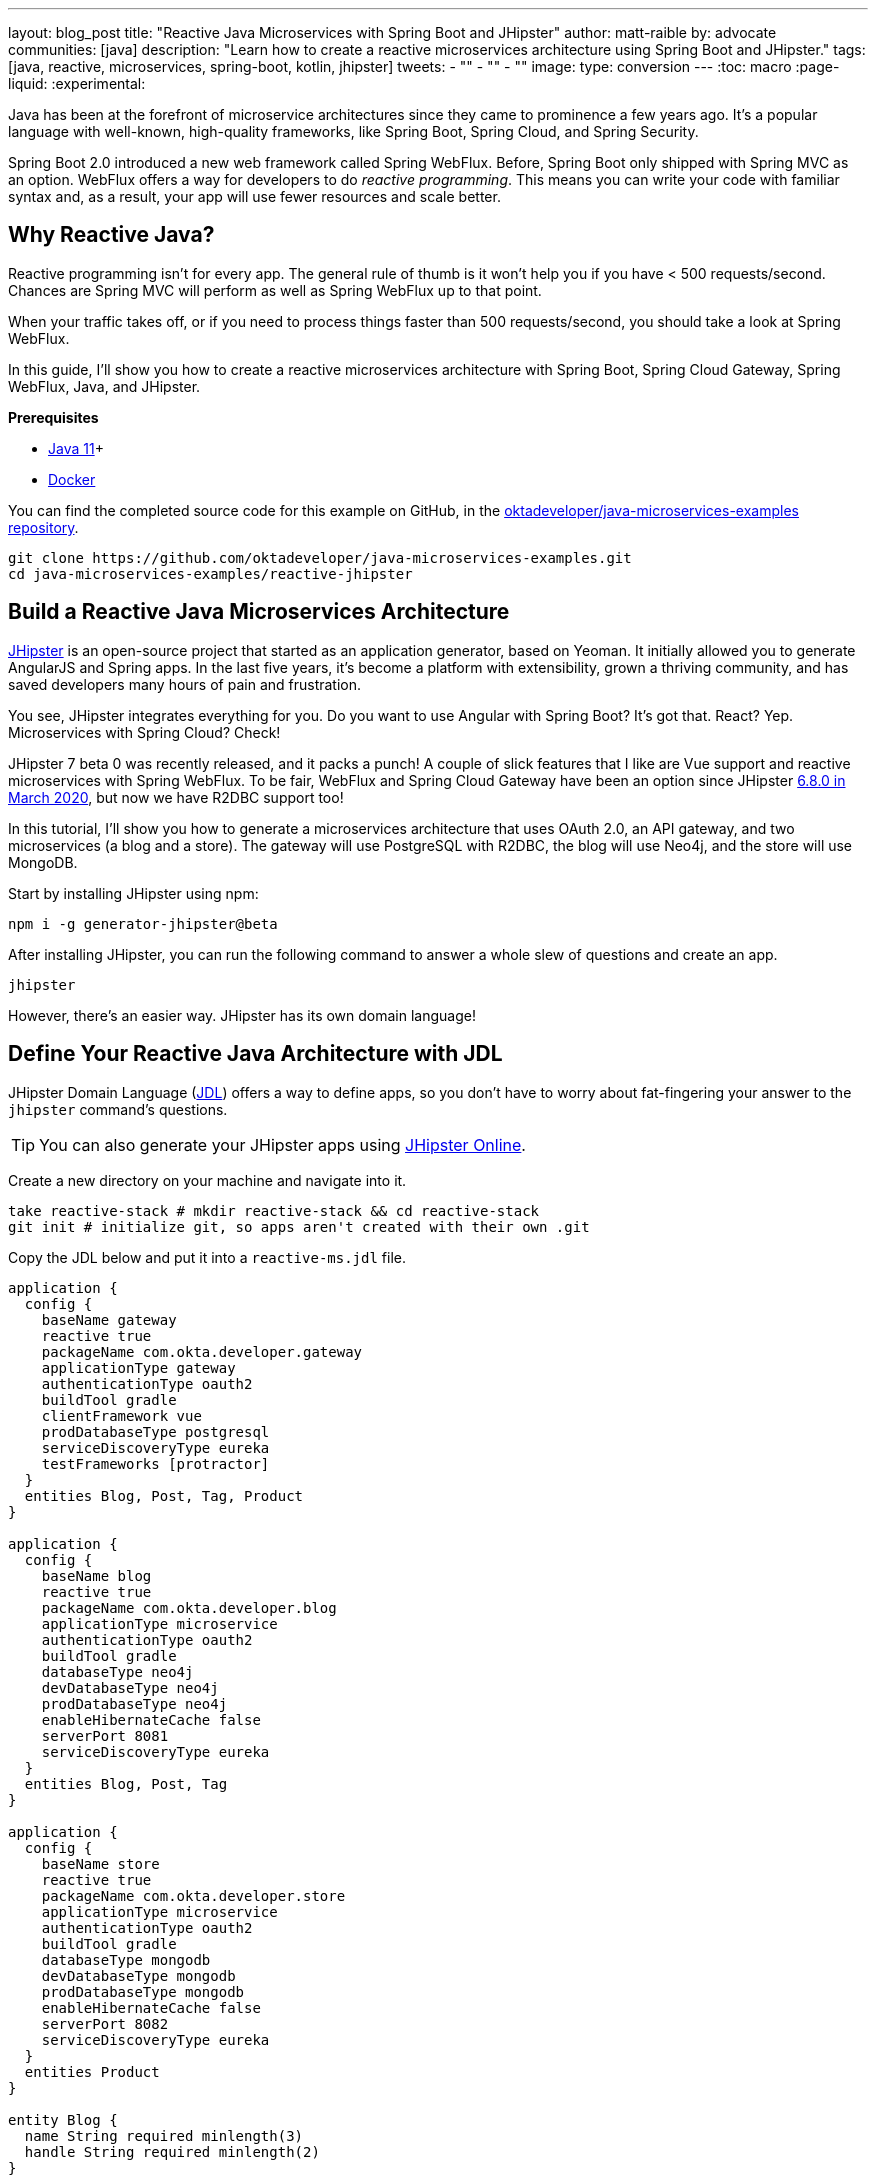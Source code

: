 ---
layout: blog_post
title: "Reactive Java Microservices with Spring Boot and JHipster"
author: matt-raible
by: advocate
communities: [java]
description: "Learn how to create a reactive microservices architecture using Spring Boot and JHipster."
tags: [java, reactive, microservices, spring-boot, kotlin, jhipster]
tweets:
- ""
- ""
- ""
image:
type: conversion
---
:toc: macro
:page-liquid:
:experimental:

Java has been at the forefront of microservice architectures since they came to prominence a few years ago. It's a popular language with well-known, high-quality frameworks, like Spring Boot, Spring Cloud, and Spring Security.

Spring Boot 2.0 introduced a new web framework called Spring WebFlux. Before, Spring Boot only shipped with Spring MVC as an option. WebFlux offers a way for developers to do _reactive programming_. This means you can write your code with familiar syntax and, as a result, your app will use fewer resources and scale better.

toc::[]

== Why Reactive Java?

Reactive programming isn't for every app. The general rule of thumb is it won't help you if you have < 500 requests/second. Chances are Spring MVC will perform as well as Spring WebFlux up to that point.

When your traffic takes off, or if you need to process things faster than 500 requests/second, you should take a look at Spring WebFlux.

In this guide, I'll show you how to create a reactive microservices architecture with Spring Boot, Spring Cloud Gateway, Spring WebFlux, Java, and JHipster.

**Prerequisites**

* https://adoptopenjdk.net/[Java 11]+
* https://docs.docker.com/engine/install/[Docker]

You can find the completed source code for this example on GitHub, in the https://github.com/oktadeveloper/java-microservices-examples[oktadeveloper/java-microservices-examples repository].

[source,shell]
----
git clone https://github.com/oktadeveloper/java-microservices-examples.git
cd java-microservices-examples/reactive-jhipster
----

== Build a Reactive Java Microservices Architecture

https://jhipster.tech[JHipster] is an open-source project that started as an application generator, based on Yeoman. It initially allowed you to generate AngularJS and Spring apps. In the last five years, it's become a platform with extensibility, grown a thriving community, and has saved developers many hours of pain and frustration.

You see, JHipster integrates everything for you. Do you want to use Angular with Spring Boot? It's got that. React? Yep. Microservices with Spring Cloud? Check!

JHipster 7 beta 0 was recently released, and it packs a punch! A couple of slick features that I like are Vue support and reactive microservices with Spring WebFlux. To be fair, WebFlux and Spring Cloud Gateway have been an option since JHipster https://www.jhipster.tech/2020/03/08/jhipster-release-6.8.0.html[6.8.0 in March 2020], but now we have R2DBC support too!

In this tutorial, I'll show you how to generate a microservices architecture that uses OAuth 2.0, an API gateway, and two microservices (a blog and a store). The gateway will use PostgreSQL with R2DBC, the blog will use Neo4j, and the store will use MongoDB.

Start by installing JHipster using npm:

[source,shell]
----
npm i -g generator-jhipster@beta
----

After installing JHipster, you can run the following command to answer a whole slew of questions and create an app.

[source,shell]
----
jhipster
----

However, there's an easier way. JHipster has its own domain language!

== Define Your Reactive Java Architecture with JDL

JHipster Domain Language (https://www.jhipster.tech/jdl/[JDL]) offers a way to define apps, so you don't have to worry about fat-fingering your answer to the `jhipster` command's questions.

TIP: You can also generate your JHipster apps using https://start.jhipster.tech[JHipster Online].

Create a new directory on your machine and navigate into it.

[source,shell]
----
take reactive-stack # mkdir reactive-stack && cd reactive-stack
git init # initialize git, so apps aren't created with their own .git
----

Copy the JDL below and put it into a `reactive-ms.jdl` file.

----
application {
  config {
    baseName gateway
    reactive true
    packageName com.okta.developer.gateway
    applicationType gateway
    authenticationType oauth2
    buildTool gradle
    clientFramework vue
    prodDatabaseType postgresql
    serviceDiscoveryType eureka
    testFrameworks [protractor]
  }
  entities Blog, Post, Tag, Product
}

application {
  config {
    baseName blog
    reactive true
    packageName com.okta.developer.blog
    applicationType microservice
    authenticationType oauth2
    buildTool gradle
    databaseType neo4j
    devDatabaseType neo4j
    prodDatabaseType neo4j
    enableHibernateCache false
    serverPort 8081
    serviceDiscoveryType eureka
  }
  entities Blog, Post, Tag
}

application {
  config {
    baseName store
    reactive true
    packageName com.okta.developer.store
    applicationType microservice
    authenticationType oauth2
    buildTool gradle
    databaseType mongodb
    devDatabaseType mongodb
    prodDatabaseType mongodb
    enableHibernateCache false
    serverPort 8082
    serviceDiscoveryType eureka
  }
  entities Product
}

entity Blog {
  name String required minlength(3)
  handle String required minlength(2)
}

entity Post {
  title String required
  content TextBlob required
  date Instant required
}

entity Tag {
  name String required minlength(2)
}

entity Product {
  title String required
  price BigDecimal required min(0)
  image ImageBlob
}

relationship ManyToOne {
  Blog{user(login)} to User
  Post{blog(name)} to Blog
}

relationship ManyToMany {
  Post{tag(name)} to Tag{post}
}

paginate Post, Tag with infinite-scroll
paginate Product with pagination

microservice Product with store
microservice Blog, Post, Tag with blog

deployment {
  deploymentType docker-compose
  appsFolders [gateway, blog, store]
  dockerRepositoryName "mraible"
}
----

TIP: See https://www.jhipster.tech/jdl/applications#available-application-configuration-options[application configuration options] to see the possible values for the above configuration options.

Import this architecture definition and generate `gateway`, `blog`, and `store` apps.

[source,shell]
----
jhipster jdl reactive-ms.jdl
----

As part of this process, several Docker Compose files are generated for you. These allow you to run databases, the https://www.jhipster.tech/jhipster-registry/[JHipster Registry] (for service discovery), Keycloak (for identity), all with Docker.

== Run Your Reactive Java Microservices

After JHipster finishes generating your apps, you can run them with Gradle. Assuming you're in the same top-level directories you ran `jhipster jdl` from, you can run the following commands to start all the backend services for each microservice.

TIP: JHipster has a https://www.jhipster.tech/oh-my-zsh/[Oh My ZSH! plugin] that I highly recommend. It provides aliases for starting Docker containers and is a real time-saver. I've included these commands as comments below.

[source,shell]
----
cd gateway
docker-compose -f src/main/docker/keycloak.yml up -d #jhkeycloakup
docker-compose -f src/main/docker/postgresql.yml up -d #jhpostgresqlup
docker-compose -f src/main/docker/jhipster-registery up -d #jhregistryup
./gradlew
----

Open a new terminal window, start the blog app's Neo4j database, and then the app itself.

[source,shell]
----
cd ../blog
docker-compose -f src/main/docker/neo4j.yml up -d #jhneo4jup
./gradlew
----

Then, open another terminal window, start the store app's MongoDB database, and the app itself.

[source,shell]
----
cd ../blog
docker-compose -f src/main/docker/mongodb.yml up -d #jhmongoup
./gradlew
----

== Test Your Reactive Java Microservices

Open `http://localhost:8080` in your favorite browser. You should be able to login with `admin/admin` as credentials.

// todo: screenshot of successful login

Make sure you can add a new blog, edit existing posts, and add new products.

To prove everything works in an automated fashion, you can run `npm run e2e` in the gateway project's directory. This will run a number of end-to-end tests with https://www.protractortest.org/[Protractor].

// todo: screenshot of e2e success

NOTE: JHipster has support for https://www.cypress.io/[Cypress], but it https://github.com/jhipster/generator-jhipster/issues/12686[doesn't work with Okta] yet.

== Prepare Your Reactive Java Stack for Production

Keycloak is a superb open source identity provider. It has excellent support for OAuth 2.0 and OpenID Connect (OIDC) and easily runs in a Docker container. I greatly appreciate Keycloak's ease-of-use. I also appreciate Spring Security's OAuth and OIDC support.

Spring Security makes it so you only need to override three properties to switch from Keycloak to Okta!

In production, you might not want to manage your own identity provider instance. That's where Okta comes in. We're a developer-friendly SaaS company that provides OAuth and OIDC support as a service. You can create a developer account and use it for free. Our https://cli.okta.com[Okta CLI] makes it super easy.

Install the Okta CLI using the aforementioned website and come back here when you're done. If you don't have an Okta developer account, run `okta register`.

Then, from the gateway project's directory, run `okta apps create`.

When prompted, select a **Web** application, and **JHipster**. Accept the default redirect URIs.

// todo: screenshot of okta apps register

This process creates a `.okta.env` file with the values you'll need to talk to Okta.

=== Update the JHipster Registry to Distribute OIDC Configuration

Copy `.okta.env` to `.env` and remove the `export ` prefix from each of its three lines.

TIP: Add `*.env` to your `.gitignore` file, so you don't accidentally check in any secrets!

Update the `gateway/src/main/docker/jhipster-registry.yml` to read Spring Security settings from environment variables.

[source,yaml]
----
- SPRING_SECURITY_OAUTH2_CLIENT_PROVIDER_OIDC_ISSUER_URI=${SPRING_SECURITY_OAUTH2_CLIENT_PROVIDER_OIDC_ISSUER_URI}
- SPRING_SECURITY_OAUTH2_CLIENT_REGISTRATION_OIDC_CLIENT_ID=${SPRING_SECURITY_OAUTH2_CLIENT_REGISTRATION_OIDC_CLIENT_ID}
- SPRING_SECURITY_OAUTH2_CLIENT_REGISTRATION_OIDC_CLIENT_SECRET=${SPRING_SECURITY_OAUTH2_CLIENT_REGISTRATION_OIDC_CLIENT_SECRET}
----

This will configure JHipster Registry to use Okta for authentication. The microservices you created will read configuration from this server (because of the pre-configured Spring Cloud Config Server embedded in JHipster Registry).

Add the following YAML to `gateway/src/main/docker/central-server-config/localhost-config/application.yml`. You can find the values in the `.env` file you just created.

[source,yaml]
----
spring:
  security:
    oauth2:
      client:
        provider:
          oidc:
            issuer-uri: https://<your-okta-domain>/oauth2/default
        registration:
          oidc:
            client-id: <client-id>
            client-secret: <client-secret>
----

These values will be distributed to the gateway, blog, and store apps so they know to use Okta as well.

Restart the JHipster Registry by running the following commands:

[source,shell]
----
docker-compose -f src/main/docker/jhipster-registry.yml down #jhregistrydown
docker-compose -f src/main/docker/jhipster-registry.yml up -d #jhregistryup
----

Use kbd:[Ctrl + C] to kill all your `./gradlew` processes and start them again.

Now, when you go to `http://localhost:8080` and log in, you'll be using Okta for authentication!

// todo: screenshot of Okta login

If you're feeling lucky, you can set your Okta credentials as environment variables and run end-to-end tests.

[source,shell]
----
export E2E_USERNAME=<your-username>
export E2E_PASSWORD=<your-password>
npm run e2e
----

== Create Docker Images for Microservice Apps

The JDL you used to create this reactive stack contains Docker configuration, so you can run everything with Docker Compose.

Stop all your apps with kbd:[Ctrl + C]. Stop all your Docker instances too.

[source,shell]
----
docker stop $(docker ps -a -q)
----

TIP: Bump up the memory and CPU that Docker uses in Docker > Preferences > Advanced. I have my Docker preferences set to 6 CPUs and 16GB of RAM.

To run your reactive stack with Docker Compose, you need to create Docker images for each app. Open three terminals, navigate into your three different apps in each terminal, then run the following Gradle command:

[source,shell]
----
./gradlew -Pprod bootJar jibDockerBuild
----

== Run Your Microservices Stack with Docker Compose

Once your Docker containers are finished building, you'll want to make similar JHipster Registry configuration changes to use Okta.

=== Switch Identity Providers

Open `docker-compose/docker-compose.yml` in your favorite IDE (I like link:/blog/2020/10/26/java-intellij-idea[IntelliJ IDEA]). Change the Spring Security settings to read from environment variables.

[source,yaml]
----
- SPRING_SECURITY_OAUTH2_CLIENT_PROVIDER_OIDC_ISSUER_URI=${SPRING_SECURITY_OAUTH2_CLIENT_PROVIDER_OIDC_ISSUER_URI}
- SPRING_SECURITY_OAUTH2_CLIENT_REGISTRATION_OIDC_CLIENT_ID=${SPRING_SECURITY_OAUTH2_CLIENT_REGISTRATION_OIDC_CLIENT_ID}
- SPRING_SECURITY_OAUTH2_CLIENT_REGISTRATION_OIDC_CLIENT_SECRET=${SPRING_SECURITY_OAUTH2_CLIENT_REGISTRATION_OIDC_CLIENT_SECRET}
----

Copy the `.env` from the `gateway` directory to `docker-compose`:

[source,shell]
----
cp gateway/.env docker-compose/.
----

=== Share Your OIDC Settings with Spring Cloud Config

Update `docker-compose/central-server-config/application.yml` to contain your OIDC settings that you want to share with all your microservices.

[source,yaml]
----
spring:
  security:
    oauth2:
      client:
        provider:
          oidc:
            issuer-uri: https://<your-okta-domain>/oauth2/default
        registration:
          oidc:
            client-id: <client-id>
            client-secret: <client-secret>
----

=== Prove Your Reactive Java Stack Works

In the `docker-compose` directory, run the following command to start all your containers.

[source,shell]
----
docker-compose up
----

TIP: You can add a `-d` to the above command to run it as a daemon. I like watching all the log messages dance with each other.

// todo: screenshot of apps starting with JHipster AsciiArt

== What About Kotlin Microservices?

JHipster supports Kotlin-based microservices thanks to its https://github.com/jhipster/jhipster-kotlin[Kotlin blueprint], supported by https://github.com/sendilkumarn[Sendil Kumar N].

You can install it using npm:

[source,shell]
----
npm install -g generator-jhipster-kotlin
----

Then, use `khipster jdl reactive-ms` to create the same stack you did above with Kotlin.

NOTE: At the time of this writing, JHipster's Kotlin blueprint doesn't support JHipster 7. Watch the https://github.com/jhipster/jhipster-kotlin/releases[project's releases page] for updates.

== How Do I Deploy to the Cloud?

JHipster creates a cloud-native microservices architecture that can be deployed to many cloud providers. There's specific support for AWS, Microsoft Azure, Heroku, and Google Cloud Platform.

However, if you're doing microservices, you'll probably want to leverage Docker as you did in this tutorial. When your apps are containerized, they can be orchestrated with Kubernetes.

JHipster has a https://www.jhipster.tech/kubernetes/[Kubernetes] sub-generator that you can use to deploy it to the cloud. I'll cover this in a future tutorial.

In the meantime, you can watch a presentation that https://twitter.com/saturnism[Ray Tsang] and I did recently that shows how to deploy JHipster microservices with Kubernetes. If you start watching from https://youtu.be/AG4z18qePEw?t=2778[46:18], you'll see Ray show how to deploy to Google Cloud using Kubernetes.

++++
<div style="text-align: center; margin-bottom: 1.25rem">
<iframe width="700" height="394" src="https://www.youtube.com/embed/AG4z18qePEw" frameborder="0" allow="accelerometer; autoplay; clipboard-write; encrypted-media; gyroscope; picture-in-picture" allowfullscreen></iframe>
</div>
++++

== Learn More About Reactive Java and Microservices

This tutorial isn't an in-depth guide to programming reactive Java microservices. That's because it doesn't have to be! With JHipster, you can generate high-quality reactive Java code (~70% test coverage) that's based on fantastic frameworks like Spring Boot, Spring Cloud, Spring WebFlux, and Spring Security.

The Spring Cloud Gateway implementation in JHipster is largely based on what I learned when researching and writing link:/blog/2019/08/28/reactive-microservices-spring-cloud-gateway[Secure Reactive Microservices with Spring Cloud Gateway].

You can find the completed source code for this example on GitHub, in the https://github.com/oktadeveloper/java-microservices-examples[oktadeveloper/java-microservices-examples repository].

[source,shell]
----
git clone https://github.com/oktadeveloper/java-microservices-examples.git
cd java-microservices-examples/reactive-jhipster
----

If you want to learn more about reactive programming's nitty-gritty details, we have a few posts on this blog.

- link:/blog/2018/09/21/reactive-programming-with-spring[Get Started with Reactive Programming in Spring]
- link:/blog/2018/09/24/reactive-apis-with-spring-webflux[Build Reactive APIs with Spring WebFlux]
- link:/blog/2018/09/25/spring-webflux-websockets-react[Full Stack Reactive with Spring WebFlux, WebSockets, and React]

I'm proud to say that parts of this series were Josh Long's initial drafts for his https://reactivespring.io/[Reactive Spring book].

If you liked this post, you might like some of our other Java microservices posts:

* link:/blog/2019/05/22/java-microservices-spring-boot-spring-cloud[Java Microservices with Spring Boot and Spring Cloud].
* link:/blog/2019/05/23/java-microservices-spring-cloud-config[Java Microservices with Spring Cloud Config and JHipster]
* link:/blog/2019/08/28/reactive-microservices-spring-cloud-gateway[Secure Reactive Microservices with Spring Cloud Gateway]
* link:/blog/2020/08/14/spring-gateway-patterns[OAuth 2.0 Patterns with Spring Cloud Gateway]

We also have several tutorials that talk about JHipster specifically:

* link:/blog/2020/04/27/mobile-development-ionic-react-native-jhipster[Mobile Development with Ionic, React Native, and JHipster]
* link:/blog/2020/08/17/micronaut-jhipster-heroku[Build a Secure Micronaut and Angular App with JHipster]
* link:/blog/2020/01/22/kafka-microservices[Communicate Between Microservices with Apache Kafka]
* link:/blog/2019/02/21/reactive-with-spring-boot-mongodb[Build a Reactive App with Spring Boot and MongoDB]

Keep in touch! If you have questions about this post, please ask them in the comments below. Follow https://twitter.com/oktadev[@oktadev on Twitter], subscribe to https://youtube.com/c/oktadev[our YouTube channel], and follow us https://www.linkedin.com/company/oktadev/[on LinkedIn].

